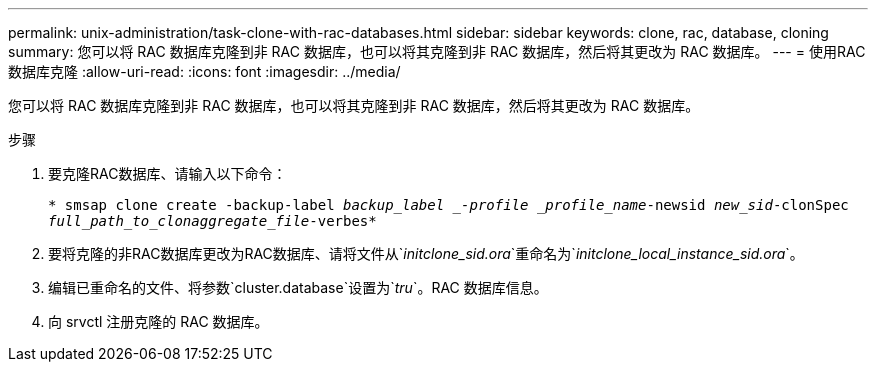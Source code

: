 ---
permalink: unix-administration/task-clone-with-rac-databases.html 
sidebar: sidebar 
keywords: clone, rac, database, cloning 
summary: 您可以将 RAC 数据库克隆到非 RAC 数据库，也可以将其克隆到非 RAC 数据库，然后将其更改为 RAC 数据库。 
---
= 使用RAC数据库克隆
:allow-uri-read: 
:icons: font
:imagesdir: ../media/


[role="lead"]
您可以将 RAC 数据库克隆到非 RAC 数据库，也可以将其克隆到非 RAC 数据库，然后将其更改为 RAC 数据库。

.步骤
. 要克隆RAC数据库、请输入以下命令：
+
`* smsap clone create -backup-label _backup_label _-profile _profile_name_-newsid _new_sid_-clonSpec _full_path_to_clonaggregate_file_-verbes*`

. 要将克隆的非RAC数据库更改为RAC数据库、请将文件从`_initclone_sid.ora_`重命名为`_initclone_local_instance_sid.ora_`。
. 编辑已重命名的文件、将参数`cluster.database`设置为`_tru_`。RAC 数据库信息。
. 向 srvctl 注册克隆的 RAC 数据库。

